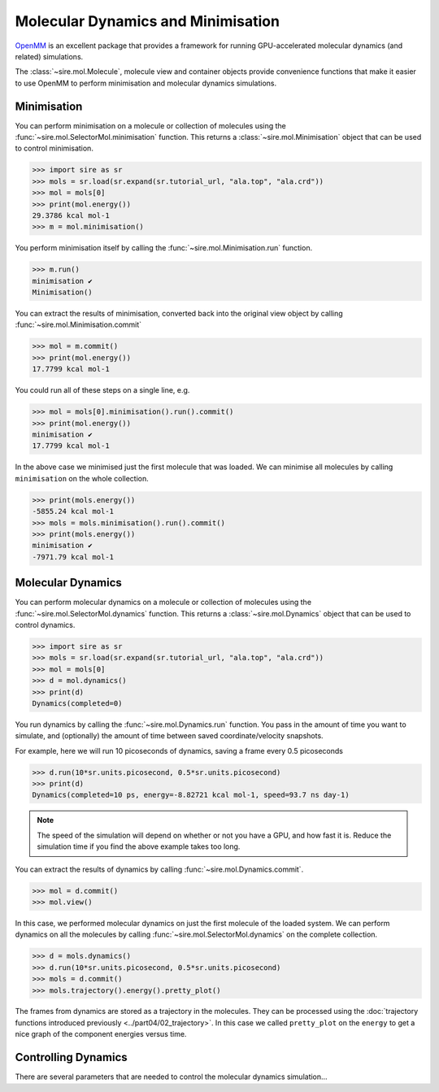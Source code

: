 ===================================
Molecular Dynamics and Minimisation
===================================

`OpenMM <https://openmm.org>`__ is an excellent package that provides
a framework for running GPU-accelerated molecular dynamics (and related)
simulations.

The :class:`~sire.mol.Molecule`, molecule view and container objects
provide convenience functions that make it easier to use OpenMM
to perform minimisation and molecular dynamics simulations.

Minimisation
------------

You can perform minimisation on a molecule or collection of molecules
using the :func:`~sire.mol.SelectorMol.minimisation` function.
This returns a :class:`~sire.mol.Minimisation` object that can be used
to control minimisation.

>>> import sire as sr
>>> mols = sr.load(sr.expand(sr.tutorial_url, "ala.top", "ala.crd"))
>>> mol = mols[0]
>>> print(mol.energy())
29.3786 kcal mol-1
>>> m = mol.minimisation()

You perform minimisation itself by calling the :func:`~sire.mol.Minimisation.run`
function.

>>> m.run()
minimisation ✔
Minimisation()

You can extract the results of minimisation, converted back into the
original view object by calling :func:`~sire.mol.Minimisation.commit`

>>> mol = m.commit()
>>> print(mol.energy())
17.7799 kcal mol-1

You could run all of these steps on a single line, e.g.

>>> mol = mols[0].minimisation().run().commit()
>>> print(mol.energy())
minimisation ✔
17.7799 kcal mol-1

In the above case we minimised just the first molecule that was loaded.
We can minimise all molecules by calling ``minimisation`` on the whole
collection.

>>> print(mols.energy())
-5855.24 kcal mol-1
>>> mols = mols.minimisation().run().commit()
>>> print(mols.energy())
minimisation ✔
-7971.79 kcal mol-1

Molecular Dynamics
------------------

You can perform molecular dynamics on a molecule or collection of molecules
using the :func:`~sire.mol.SelectorMol.dynamics` function. This returns
a :class:`~sire.mol.Dynamics` object that can be used to control dynamics.

>>> import sire as sr
>>> mols = sr.load(sr.expand(sr.tutorial_url, "ala.top", "ala.crd"))
>>> mol = mols[0]
>>> d = mol.dynamics()
>>> print(d)
Dynamics(completed=0)

You run dynamics by calling the :func:`~sire.mol.Dynamics.run` function.
You pass in the amount of time you want to simulate, and (optionally)
the amount of time between saved coordinate/velocity snapshots.

For example, here we will run 10 picoseconds of dynamics, saving a
frame every 0.5 picoseconds

>>> d.run(10*sr.units.picosecond, 0.5*sr.units.picosecond)
>>> print(d)
Dynamics(completed=10 ps, energy=-8.82721 kcal mol-1, speed=93.7 ns day-1)

.. note::

   The speed of the simulation will depend on whether or not you have a
   GPU, and how fast it is. Reduce the simulation time if you find the
   above example takes too long.

You can extract the results of dynamics by calling
:func:`~sire.mol.Dynamics.commit`.

>>> mol = d.commit()
>>> mol.view()

.. image:: images/05_04_01.jpg
   :alt: Image from the movie of the molecular dynamics trajectory on aladip

In this case, we performed molecular dynamics on just the first molecule
of the loaded system. We can perform dynamics on all the molecules by
calling :func:`~sire.mol.SelectorMol.dynamics` on the complete collection.

>>> d = mols.dynamics()
>>> d.run(10*sr.units.picosecond, 0.5*sr.units.picosecond)
>>> mols = d.commit()
>>> mols.trajectory().energy().pretty_plot()

.. image:: images/05_04_02.jpg
   :alt: Graph of the energies across the trajectory

The frames from dynamics are stored as a trajectory in the molecules.
They can be processed using the
:doc:`trajectory functions introduced previously <../part04/02_trajectory>`.
In this case we called ``pretty_plot`` on the ``energy`` to get a
nice graph of the component energies versus time.

Controlling Dynamics
--------------------

There are several parameters that are needed to control the molecular
dynamics simulation...
